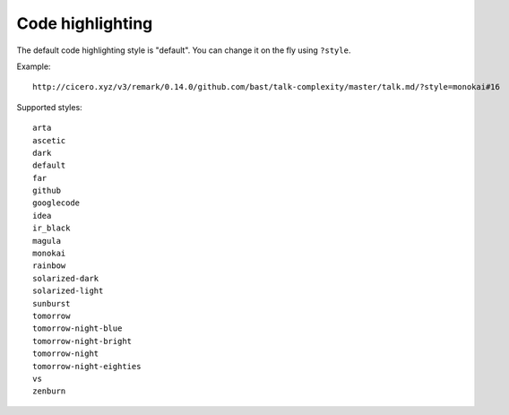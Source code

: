 

Code highlighting
=================

The default code highlighting style is "default". You can change it on the fly using ``?style``.

Example::

  http://cicero.xyz/v3/remark/0.14.0/github.com/bast/talk-complexity/master/talk.md/?style=monokai#16

Supported styles::

  arta
  ascetic
  dark
  default
  far
  github
  googlecode
  idea
  ir_black
  magula
  monokai
  rainbow
  solarized-dark
  solarized-light
  sunburst
  tomorrow
  tomorrow-night-blue
  tomorrow-night-bright
  tomorrow-night
  tomorrow-night-eighties
  vs
  zenburn
